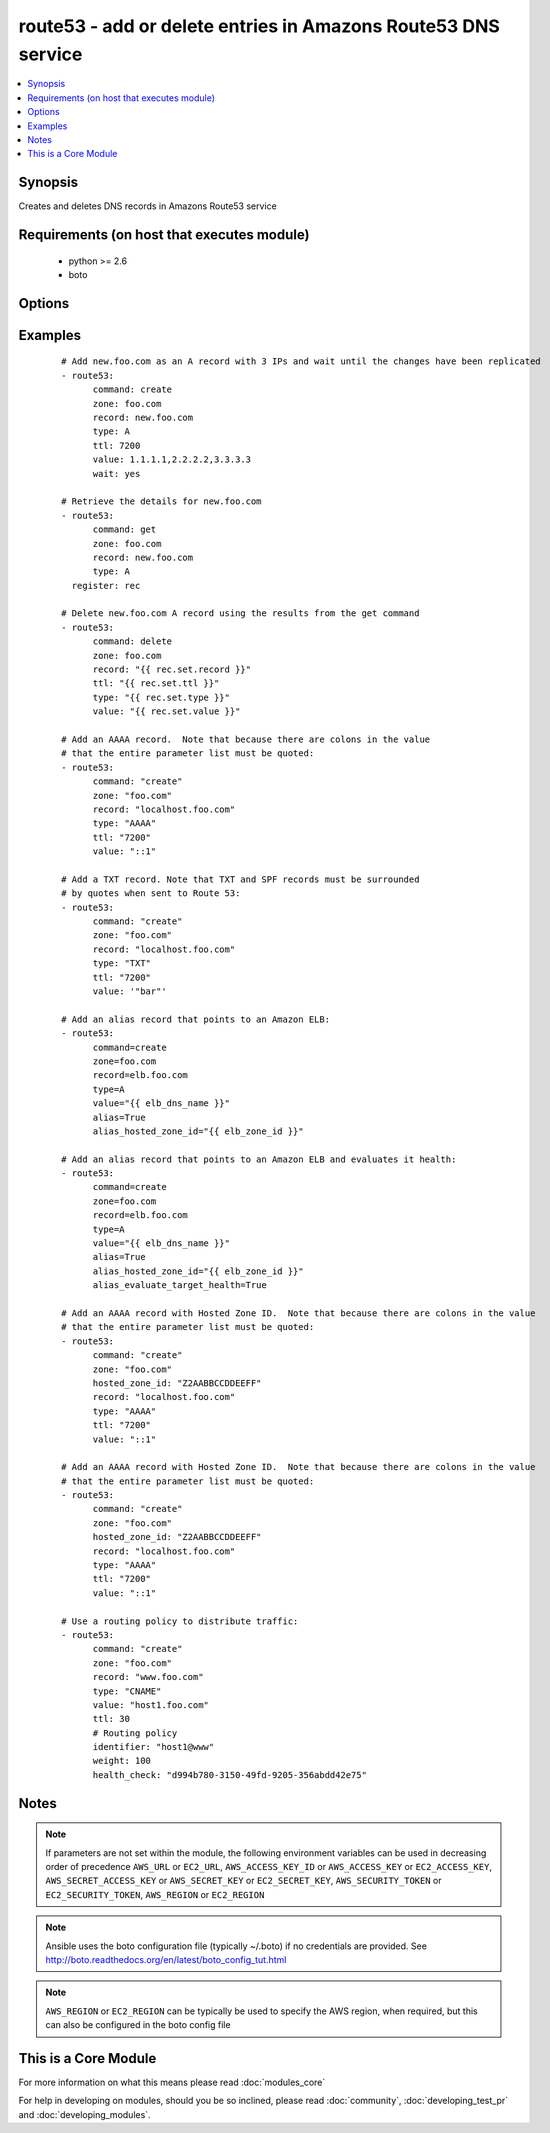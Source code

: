.. _route53:


route53 - add or delete entries in Amazons Route53 DNS service
++++++++++++++++++++++++++++++++++++++++++++++++++++++++++++++

.. versionadded:: 1.3


.. contents::
   :local:
   :depth: 1


Synopsis
--------

Creates and deletes DNS records in Amazons Route53 service


Requirements (on host that executes module)
-------------------------------------------

  * python >= 2.6
  * boto


Options
-------

.. raw:: html

    <table border=1 cellpadding=4>
    <tr>
    <th class="head">parameter</th>
    <th class="head">required</th>
    <th class="head">default</th>
    <th class="head">choices</th>
    <th class="head">comments</th>
    </tr>
            <tr>
    <td>alias<br/><div style="font-size: small;"> (added in 1.9)</div></td>
    <td>no</td>
    <td></td>
        <td><ul><li>True</li><li>False</li></ul></td>
        <td><div>Indicates if this is an alias record.</div></td></tr>
            <tr>
    <td>alias_evaluate_target_health<br/><div style="font-size: small;"> (added in 2.1)</div></td>
    <td>no</td>
    <td></td>
        <td><ul></ul></td>
        <td><div>Whether or not to evaluate an alias target health. Useful for aliases to Elastic Load Balancers.</div></td></tr>
            <tr>
    <td>alias_hosted_zone_id<br/><div style="font-size: small;"> (added in 1.9)</div></td>
    <td>no</td>
    <td></td>
        <td><ul></ul></td>
        <td><div>The hosted zone identifier.</div></td></tr>
            <tr>
    <td>aws_access_key<br/><div style="font-size: small;"></div></td>
    <td>no</td>
    <td></td>
        <td><ul></ul></td>
        <td><div>AWS access key. If not set then the value of the AWS_ACCESS_KEY_ID, AWS_ACCESS_KEY or EC2_ACCESS_KEY environment variable is used.</div></br>
        <div style="font-size: small;">aliases: ec2_access_key, access_key<div></td></tr>
            <tr>
    <td>aws_secret_key<br/><div style="font-size: small;"></div></td>
    <td>no</td>
    <td></td>
        <td><ul></ul></td>
        <td><div>AWS secret key. If not set then the value of the AWS_SECRET_ACCESS_KEY, AWS_SECRET_KEY, or EC2_SECRET_KEY environment variable is used.</div></br>
        <div style="font-size: small;">aliases: ec2_secret_key, secret_key<div></td></tr>
            <tr>
    <td>command<br/><div style="font-size: small;"></div></td>
    <td>yes</td>
    <td></td>
        <td><ul><li>get</li><li>create</li><li>delete</li></ul></td>
        <td><div>Specifies the action to take.</div></td></tr>
            <tr>
    <td>ec2_url<br/><div style="font-size: small;"></div></td>
    <td>no</td>
    <td></td>
        <td><ul></ul></td>
        <td><div>Url to use to connect to EC2 or your Eucalyptus cloud (by default the module will use EC2 endpoints).  Ignored for modules where region is required.  Must be specified for all other modules if region is not used. If not set then the value of the EC2_URL environment variable, if any, is used.</div></td></tr>
            <tr>
    <td>failover<br/><div style="font-size: small;"> (added in 2.0)</div></td>
    <td>no</td>
    <td></td>
        <td><ul></ul></td>
        <td><div>Failover resource record sets only. Whether this is the primary or secondary resource record set. Allowed values are PRIMARY and SECONDARY</div></td></tr>
            <tr>
    <td>health_check<br/><div style="font-size: small;"> (added in 2.0)</div></td>
    <td>no</td>
    <td></td>
        <td><ul></ul></td>
        <td><div>Health check to associate with this record</div></td></tr>
            <tr>
    <td>hosted_zone_id<br/><div style="font-size: small;"> (added in 2.0)</div></td>
    <td>no</td>
    <td></td>
        <td><ul></ul></td>
        <td><div>The Hosted Zone ID of the DNS zone to modify</div></td></tr>
            <tr>
    <td>identifier<br/><div style="font-size: small;"> (added in 2.0)</div></td>
    <td>no</td>
    <td></td>
        <td><ul></ul></td>
        <td><div>Have to be specified for Weighted, latency-based and failover resource record sets only. An identifier that differentiates among multiple resource record sets that have the same combination of DNS name and type.</div></td></tr>
            <tr>
    <td>overwrite<br/><div style="font-size: small;"></div></td>
    <td>no</td>
    <td></td>
        <td><ul></ul></td>
        <td><div>Whether an existing record should be overwritten on create if values do not match</div></td></tr>
            <tr>
    <td>private_zone<br/><div style="font-size: small;"> (added in 1.9)</div></td>
    <td>no</td>
    <td></td>
        <td><ul></ul></td>
        <td><div>If set to true, the private zone matching the requested name within the domain will be used if there are both public and private zones. The default is to use the public zone.</div></td></tr>
            <tr>
    <td>profile<br/><div style="font-size: small;"> (added in 1.6)</div></td>
    <td>no</td>
    <td></td>
        <td><ul></ul></td>
        <td><div>uses a boto profile. Only works with boto &gt;= 2.24.0</div></td></tr>
            <tr>
    <td>record<br/><div style="font-size: small;"></div></td>
    <td>yes</td>
    <td></td>
        <td><ul></ul></td>
        <td><div>The full DNS record to create or delete</div></td></tr>
            <tr>
    <td>region<br/><div style="font-size: small;"> (added in 2.0)</div></td>
    <td>no</td>
    <td></td>
        <td><ul></ul></td>
        <td><div>Latency-based resource record sets only Among resource record sets that have the same combination of DNS name and type, a value that determines which region this should be associated with for the latency-based routing</div></td></tr>
            <tr>
    <td>retry_interval<br/><div style="font-size: small;"></div></td>
    <td>no</td>
    <td>500</td>
        <td><ul></ul></td>
        <td><div>In the case that route53 is still servicing a prior request, this module will wait and try again after this many seconds. If you have many domain names, the default of 500 seconds may be too long.</div></td></tr>
            <tr>
    <td>security_token<br/><div style="font-size: small;"> (added in 1.6)</div></td>
    <td>no</td>
    <td></td>
        <td><ul></ul></td>
        <td><div>AWS STS security token. If not set then the value of the AWS_SECURITY_TOKEN or EC2_SECURITY_TOKEN environment variable is used.</div></br>
        <div style="font-size: small;">aliases: access_token<div></td></tr>
            <tr>
    <td>ttl<br/><div style="font-size: small;"></div></td>
    <td>no</td>
    <td>3600 (one hour)</td>
        <td><ul></ul></td>
        <td><div>The TTL to give the new record</div></td></tr>
            <tr>
    <td>type<br/><div style="font-size: small;"></div></td>
    <td>yes</td>
    <td></td>
        <td><ul><li>A</li><li>CNAME</li><li>MX</li><li>AAAA</li><li>TXT</li><li>PTR</li><li>SRV</li><li>SPF</li><li>NS</li><li>SOA</li></ul></td>
        <td><div>The type of DNS record to create</div></td></tr>
            <tr>
    <td>validate_certs<br/><div style="font-size: small;"> (added in 1.5)</div></td>
    <td>no</td>
    <td>yes</td>
        <td><ul><li>yes</li><li>no</li></ul></td>
        <td><div>When set to "no", SSL certificates will not be validated for boto versions &gt;= 2.6.0.</div></td></tr>
            <tr>
    <td>value<br/><div style="font-size: small;"></div></td>
    <td>no</td>
    <td></td>
        <td><ul></ul></td>
        <td><div>The new value when creating a DNS record.  Multiple comma-spaced values are allowed for non-alias records.  When deleting a record all values for the record must be specified or Route53 will not delete it.</div></td></tr>
            <tr>
    <td>vpc_id<br/><div style="font-size: small;"> (added in 2.0)</div></td>
    <td>no</td>
    <td></td>
        <td><ul></ul></td>
        <td><div>When used in conjunction with private_zone: true, this will only modify records in the private hosted zone attached to this VPC.</div><div>This allows you to have multiple private hosted zones, all with the same name, attached to different VPCs.</div></td></tr>
            <tr>
    <td>wait<br/><div style="font-size: small;"> (added in 2.1)</div></td>
    <td>no</td>
    <td></td>
        <td><ul></ul></td>
        <td><div>Wait until the changes have been replicated to all Amazon Route 53 DNS servers.</div></td></tr>
            <tr>
    <td>wait_timeout<br/><div style="font-size: small;"> (added in 2.1)</div></td>
    <td>no</td>
    <td>300</td>
        <td><ul></ul></td>
        <td><div>How long to wait for the changes to be replicated, in seconds.</div></td></tr>
            <tr>
    <td>weight<br/><div style="font-size: small;"> (added in 2.0)</div></td>
    <td>no</td>
    <td></td>
        <td><ul></ul></td>
        <td><div>Weighted resource record sets only. Among resource record sets that have the same combination of DNS name and type, a value that determines what portion of traffic for the current resource record set is routed to the associated location.</div></td></tr>
            <tr>
    <td>zone<br/><div style="font-size: small;"></div></td>
    <td>yes</td>
    <td></td>
        <td><ul></ul></td>
        <td><div>The DNS zone to modify</div></td></tr>
        </table>
    </br>



Examples
--------

 ::

    # Add new.foo.com as an A record with 3 IPs and wait until the changes have been replicated
    - route53:
          command: create
          zone: foo.com
          record: new.foo.com
          type: A
          ttl: 7200
          value: 1.1.1.1,2.2.2.2,3.3.3.3
          wait: yes
    
    # Retrieve the details for new.foo.com
    - route53:
          command: get
          zone: foo.com
          record: new.foo.com
          type: A
      register: rec
    
    # Delete new.foo.com A record using the results from the get command
    - route53:
          command: delete
          zone: foo.com
          record: "{{ rec.set.record }}"
          ttl: "{{ rec.set.ttl }}"
          type: "{{ rec.set.type }}"
          value: "{{ rec.set.value }}"
    
    # Add an AAAA record.  Note that because there are colons in the value
    # that the entire parameter list must be quoted:
    - route53:
          command: "create"
          zone: "foo.com"
          record: "localhost.foo.com"
          type: "AAAA"
          ttl: "7200"
          value: "::1"
    
    # Add a TXT record. Note that TXT and SPF records must be surrounded
    # by quotes when sent to Route 53:
    - route53:
          command: "create"
          zone: "foo.com"
          record: "localhost.foo.com"
          type: "TXT"
          ttl: "7200"
          value: '"bar"'
    
    # Add an alias record that points to an Amazon ELB:
    - route53:
          command=create
          zone=foo.com
          record=elb.foo.com
          type=A
          value="{{ elb_dns_name }}"
          alias=True
          alias_hosted_zone_id="{{ elb_zone_id }}"
    
    # Add an alias record that points to an Amazon ELB and evaluates it health:
    - route53:
          command=create
          zone=foo.com
          record=elb.foo.com
          type=A
          value="{{ elb_dns_name }}"
          alias=True
          alias_hosted_zone_id="{{ elb_zone_id }}"
          alias_evaluate_target_health=True
    
    # Add an AAAA record with Hosted Zone ID.  Note that because there are colons in the value
    # that the entire parameter list must be quoted:
    - route53:
          command: "create"
          zone: "foo.com"
          hosted_zone_id: "Z2AABBCCDDEEFF"
          record: "localhost.foo.com"
          type: "AAAA"
          ttl: "7200"
          value: "::1"
    
    # Add an AAAA record with Hosted Zone ID.  Note that because there are colons in the value
    # that the entire parameter list must be quoted:
    - route53:
          command: "create"
          zone: "foo.com"
          hosted_zone_id: "Z2AABBCCDDEEFF"
          record: "localhost.foo.com"
          type: "AAAA"
          ttl: "7200"
          value: "::1"
    
    # Use a routing policy to distribute traffic:
    - route53:
          command: "create"
          zone: "foo.com"
          record: "www.foo.com"
          type: "CNAME"
          value: "host1.foo.com"
          ttl: 30
          # Routing policy
          identifier: "host1@www"
          weight: 100
          health_check: "d994b780-3150-49fd-9205-356abdd42e75"
    


Notes
-----

.. note:: If parameters are not set within the module, the following environment variables can be used in decreasing order of precedence ``AWS_URL`` or ``EC2_URL``, ``AWS_ACCESS_KEY_ID`` or ``AWS_ACCESS_KEY`` or ``EC2_ACCESS_KEY``, ``AWS_SECRET_ACCESS_KEY`` or ``AWS_SECRET_KEY`` or ``EC2_SECRET_KEY``, ``AWS_SECURITY_TOKEN`` or ``EC2_SECURITY_TOKEN``, ``AWS_REGION`` or ``EC2_REGION``
.. note:: Ansible uses the boto configuration file (typically ~/.boto) if no credentials are provided. See http://boto.readthedocs.org/en/latest/boto_config_tut.html
.. note:: ``AWS_REGION`` or ``EC2_REGION`` can be typically be used to specify the AWS region, when required, but this can also be configured in the boto config file


    
This is a Core Module
---------------------

For more information on what this means please read :doc:`modules_core`

    
For help in developing on modules, should you be so inclined, please read :doc:`community`, :doc:`developing_test_pr` and :doc:`developing_modules`.

